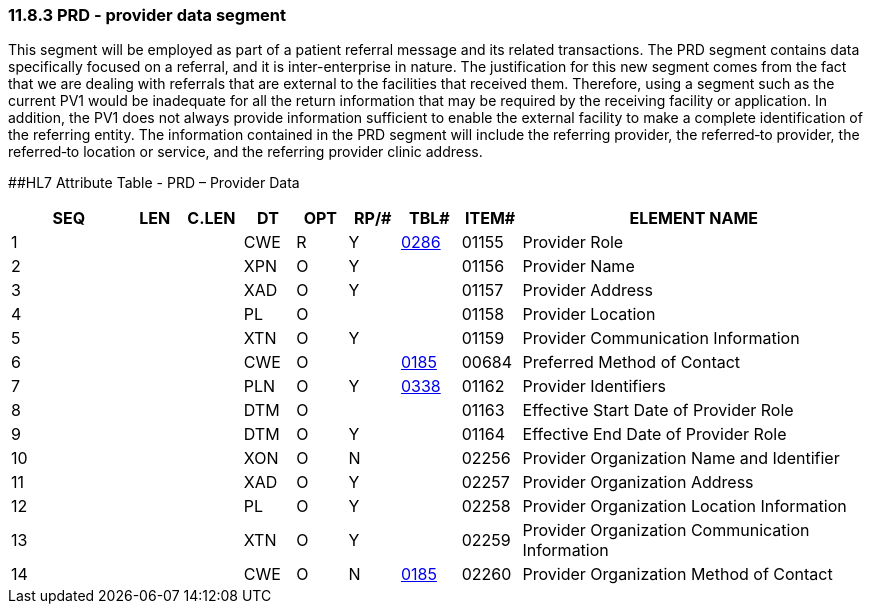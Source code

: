 === 11.8.3 PRD - provider data segment

This segment will be employed as part of a patient referral message and its related transactions. The PRD segment contains data specifically focused on a referral, and it is inter-enterprise in nature. The justification for this new segment comes from the fact that we are dealing with referrals that are external to the facilities that received them. Therefore, using a segment such as the current PV1 would be inadequate for all the return information that may be required by the receiving facility or application. In addition, the PV1 does not always provide information sufficient to enable the external facility to make a complete identification of the referring entity. The information contained in the PRD segment will include the referring provider, the referred‑to provider, the referred‑to location or service, and the referring provider clinic address.

[#PRD .anchor]####HL7 Attribute Table - PRD – Provider Data

[width="100%",cols="14%,6%,7%,6%,6%,6%,7%,7%,41%",options="header",]
|===
|SEQ |LEN |C.LEN |DT |OPT |RP/# |TBL# |ITEM# |ELEMENT NAME
|1 | | |CWE |R |Y |file:///E:\V2\v2.9%20final%20Nov%20from%20Frank\V29_CH02C_Tables.docx#HL70286[0286] |01155 |Provider Role
|2 | | |XPN |O |Y | |01156 |Provider Name
|3 | | |XAD |O |Y | |01157 |Provider Address
|4 | | |PL |O | | |01158 |Provider Location
|5 | | |XTN |O |Y | |01159 |Provider Communication Information
|6 | | |CWE |O | |file:///E:\V2\v2.9%20final%20Nov%20from%20Frank\V29_CH02C_Tables.docx#HL70185[0185] |00684 |Preferred Method of Contact
|7 | | |PLN |O |Y |file:///E:\V2\v2.9%20final%20Nov%20from%20Frank\V29_CH02C_Tables.docx#HL70338[0338] |01162 |Provider Identifiers
|8 | | |DTM |O | | |01163 |Effective Start Date of Provider Role
|9 | | |DTM |O |Y | |01164 |Effective End Date of Provider Role
|10 | | |XON |O |N | |02256 |Provider Organization Name and Identifier
|11 | | |XAD |O |Y | |02257 |Provider Organization Address
|12 | | |PL |O |Y | |02258 |Provider Organization Location Information
|13 | | |XTN |O |Y | |02259 |Provider Organization Communication Information
|14 | | |CWE |O |N |file:///E:\V2\v2.9%20final%20Nov%20from%20Frank\V29_CH02C_Tables.docx#HL70185[0185] |02260 |Provider Organization Method of Contact
|===


